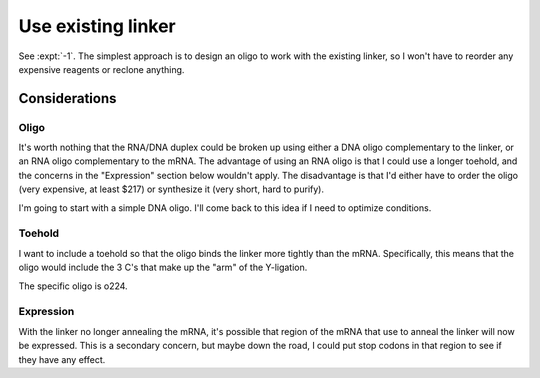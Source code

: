 *******************
Use existing linker
*******************

See :expt:`-1`.  The simplest approach is to design an oligo to work with the 
existing linker, so I won't have to reorder any expensive reagents or reclone 
anything.

Considerations
==============

Oligo
-----
It's worth nothing that the RNA/DNA duplex could be broken up using either a 
DNA oligo complementary to the linker, or an RNA oligo complementary to the 
mRNA.  The advantage of using an RNA oligo is that I could use a longer 
toehold, and the concerns in the "Expression" section below wouldn't apply.  
The disadvantage is that I'd either have to order the oligo (very expensive, at 
least $217) or synthesize it (very short, hard to purify).

I'm going to start with a simple DNA oligo.  I'll come back to this idea if I 
need to optimize conditions.

Toehold
-------
I want to include a toehold so that the oligo binds the linker more tightly 
than the mRNA.  Specifically, this means that the oligo would include the 3 C's 
that make up the "arm" of the Y-ligation.

The specific oligo is o224.

Expression
----------
With the linker no longer annealing the mRNA, it's possible that region of the 
mRNA that use to anneal the linker will now be expressed.  This is a secondary 
concern, but maybe down the road, I could put stop codons in that region to see 
if they have any effect.

